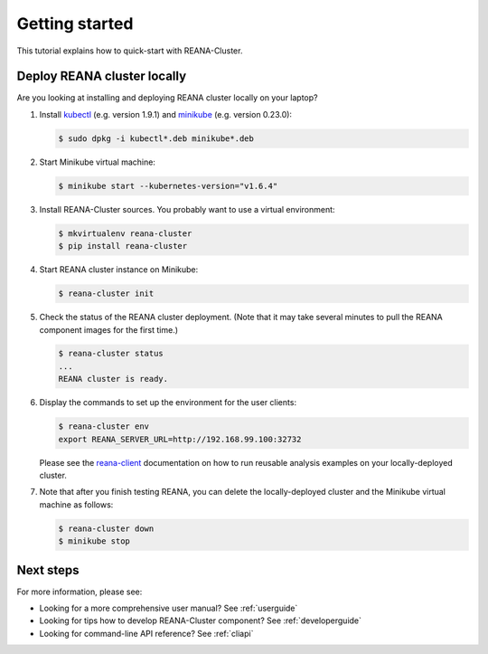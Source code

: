 .. _gettingstarted:

Getting started
===============

This tutorial explains how to quick-start with REANA-Cluster.

Deploy REANA cluster locally
----------------------------

Are you looking at installing and deploying REANA cluster locally on your laptop?

1. Install `kubectl <https://kubernetes.io/docs/tasks/tools/install-kubectl/>`_
   (e.g. version 1.9.1) and `minikube
   <https://kubernetes.io/docs/tasks/tools/install-minikube/>`_ (e.g. version
   0.23.0):

   .. code-block:: console

      $ sudo dpkg -i kubectl*.deb minikube*.deb

2. Start Minikube virtual machine:

   .. code-block:: console

      $ minikube start --kubernetes-version="v1.6.4"

3. Install REANA-Cluster sources. You probably want to use a virtual environment:

   .. code-block:: console

      $ mkvirtualenv reana-cluster
      $ pip install reana-cluster

4. Start REANA cluster instance on Minikube:

   .. code-block:: console

      $ reana-cluster init

5. Check the status of the REANA cluster deployment. (Note that it may take
   several minutes to pull the REANA component images for the first time.)

   .. code-block:: console

      $ reana-cluster status
      ...
      REANA cluster is ready.

6. Display the commands to set up the environment for the user clients:

   .. code-block:: console

      $ reana-cluster env
      export REANA_SERVER_URL=http://192.168.99.100:32732

   Please see the `reana-client <https://reana-client.readthedocs.io/>`_
   documentation on how to run reusable analysis examples on your
   locally-deployed cluster.

7. Note that after you finish testing REANA, you can delete the locally-deployed
   cluster and the Minikube virtual machine as follows:

   .. code-block:: console

      $ reana-cluster down
      $ minikube stop

Next steps
----------

For more information, please see:

- Looking for a more comprehensive user manual? See :ref:`userguide`
- Looking for tips how to develop REANA-Cluster component? See :ref:`developerguide`
- Looking for command-line API reference? See :ref:`cliapi`
